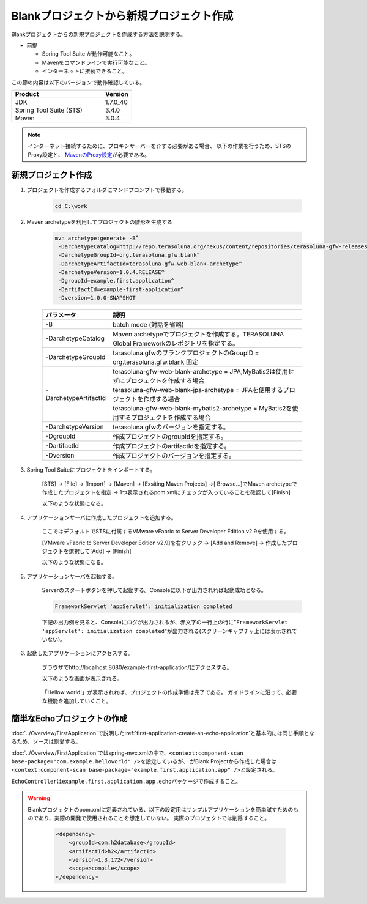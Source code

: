 Blankプロジェクトから新規プロジェクト作成
================================================================================

Blankプロジェクトからの新規プロジェクトを作成する方法を説明する。

* 前提

  * Spring Tool Suite が動作可能なこと。
  * Mavenをコマンドラインで実行可能なこと。
  * インターネットに接続できること。

この節の内容は以下のバージョンで動作確認している。

.. tabularcolumns:: |p{0.75\linewidth}|p{0.25\linewidth}|
.. list-table::
   :header-rows: 1
   :widths: 75 25

   * - Product
     - Version
   * - JDK
     - 1.7.0\_40
   * - Spring Tool Suite (STS)
     - 3.4.0
   * - Maven
     - 3.0.4

.. _CreateProjectFromBlank_create-new-project:


.. note::

  インターネット接続するために、プロキシサーバーを介する必要がある場合、
  以下の作業を行うため、STSのProxy設定と、 `MavenのProxy設定 <http://maven.apache.org/guides/mini/guide-proxies.html>`_\ が必要である。

新規プロジェクト作成
--------------------------------------------------------------------------------

#. プロジェクトを作成するフォルダにマンドプロンプトで移動する。
  
    .. code-block:: text
    
        cd C:\work

#. Maven archetypeを利用してプロジェクトの雛形を生成する

    .. code-block:: console
    
      mvn archetype:generate -B^
       -DarchetypeCatalog=http://repo.terasoluna.org/nexus/content/repositories/terasoluna-gfw-releases^
       -DarchetypeGroupId=org.terasoluna.gfw.blank^
       -DarchetypeArtifactId=terasoluna-gfw-web-blank-archetype^
       -DarchetypeVersion=1.0.4.RELEASE^
       -DgroupId=example.first.application^
       -DartifactId=example-first-application^
       -Dversion=1.0.0-SNAPSHOT


    .. tabularcolumns:: |p{0.10\linewidth}|p{0.90\linewidth}|
    .. list-table::
       :header-rows: 1
       :widths: 20 80
    
       * - パラメータ
         - 説明
       * - | \-B
         - | batch mode (対話を省略)
       * - | \-DarchetypeCatalog
         - | Maven archetypeでプロジェクトを作成する。TERASOLUNA Global Frameworkのレポジトリを指定する。
       * - | \-DarchetypeGroupId
         - | tarasoluna.gfwのブランクプロジェクトのGroupID = org.terasoluna.gfw.blank 固定
       * - | \-DarchetypeArtifactId
         - | terasoluna-gfw-web-blank-archetype = JPA,MyBatis2は使用せずにプロジェクトを作成する場合
           | terasoluna-gfw-web-blank-jpa-archetype = JPAを使用するプロジェクトを作成する場合
           | terasoluna-gfw-web-blank-mybatis2-archetype = MyBatis2を使用するプロジェクトを作成する場合
       * - | \-DarchetypeVersion
         - | terasoluna.gfwのバージョンを指定する。
       * - | \-DgroupId
         - | 作成プロジェクトのgroupIdを指定する。
       * - | \-DartifactId
         - | 作成プロジェクトのartifactIdを指定する。
       * - | \-Dversion
         - | 作成プロジェクトのバージョンを指定する。
    

.. _CreateProjectFromBlank_STS-import-project:

3. Spring Tool Suiteにプロジェクトをインポートする。

    [STS] -> [File] -> [Import] -> [Maven] -> [Exsiting Maven Projects] ->[ Browse...]でMaven archetypeで作成したプロジェクトを指定 -> 1つ表示されるpom.xmlにチェックが入っていることを確認して[Finish]
  
    以下のような状態になる。
  
    .. figure:: ./images_CreateProjectFromBlank/CreateProjectFromBlank_import_blank_project.png
       :alt: import blank project
       :width: 100%


#. アプリケーションサーバに作成したプロジェクトを追加する。

    ここではデフォルトでSTSに付属するVMware vFabric tc Server Developer Edition v2.9を使用する。
  
    [VMware vFabric tc Server Developer Edition v2.9]を右クリック -> [Add and Remove] -> 作成したプロジェクトを選択して[Add] -> [Finish]
  
    以下のような状態になる。
  
    .. figure:: ./images_CreateProjectFromBlank/CreateProjectFromBlank_add_server_blank_project.png
       :alt: add server blank project
       :width: 100%


#. アプリケーションサーバを起動する。

    Serverのスタートボタンを押して起動する。Consoleに以下が出力されれば起動成功となる。
    
    .. code-block:: console
    
      FrameworkServlet 'appServlet': initialization completed
  
    下記の出力例を見ると、Consoleにログが出力されるが、赤文字の一行上の行に"\ ``FrameworkServlet 'appServlet': initialization completed``\ "が出力される(スクリーンキャプチャ上には表示されていない)。
  
    .. figure:: ./images_CreateProjectFromBlank/CreateProjectFromBlank_server_start_blank_project.png
       :alt: server start blank project
       :width: 100%


#. 起動したアプリケーションにアクセスする。

    ブラウザでhttp://localhost:8080/example-first-application/にアクセスする。
  
    以下のような画面が表示される。
  
    .. figure:: ./images_CreateProjectFromBlank/CreateProjectFromBlank_access_blank_project.png
       :alt: access blank project
       :width: 50%
  
    「Hellow world!」が表示されれば、プロジェクトの作成準備は完了である。
    ガイドラインに沿って、必要な機能を追加していくこと。


簡単なEchoプロジェクトの作成
--------------------------------------------------------------------------------

\ :doc:`../Overview/FirstApplication`\ で説明した\ :ref:`first-application-create-an-echo-application`\ と基本的には同じ手順となるため、ソースは割愛する。

\ :doc:`../Overview/FirstApplication`\ ではspring-mvc.xmlの中で、\ ``<context:component-scan base-package="com.example.helloworld" />``\ を設定しているが、
がBlank Projectから作成した場合は\ ``<context:component-scan base-package="example.first.application.app" />``\ と設定される。

\ ``EchoController``\ は\ ``example.first.application.app.echo``\ パッケージで作成すること。

.. figure:: ./images_CreateProjectFromBlank/CreateProjectFromBlank_echo_input_blank_project.png
   :alt: echo input blank project
   :width: 50%

.. figure:: ./images_CreateProjectFromBlank/CreateProjectFromBlank_echo_output_blank_project.png
   :alt: echo output blank project
   :width: 50%

.. todo::

  **TBD**

   今回はシングルプロジェクト構成での作成方法の説明をしているが、これは主に検証目的で使用されることを想定している。
   実際には\ :ref:`マルチプロジェクト構成 <application-layering_project-structure>`\ でプロジェクトを構築する必要がある。
   マルチプロジェクト構成での作成方法は今後追記する。

.. warning::

  Blankプロジェクトのpom.xmlに定義されている、以下の設定用はサンプルアプリケーションを簡単試すためのものであり、実際の開発で使用されることを想定していない。
  実際のプロジェクトでは削除すること。
  
    .. code-block:: xml
    
      <dependency>
          <groupId>com.h2database</groupId>
          <artifactId>h2</artifactId>
          <version>1.3.172</version>
          <scope>compile</scope>
      </dependency>

.. raw:: latex

   \newpage

